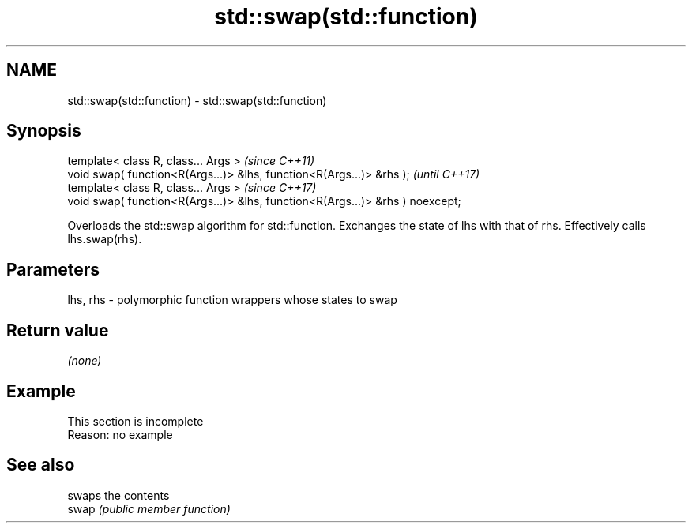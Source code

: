 .TH std::swap(std::function) 3 "2020.03.24" "http://cppreference.com" "C++ Standard Libary"
.SH NAME
std::swap(std::function) \- std::swap(std::function)

.SH Synopsis

  template< class R, class... Args >                                           \fI(since C++11)\fP
  void swap( function<R(Args...)> &lhs, function<R(Args...)> &rhs );           \fI(until C++17)\fP
  template< class R, class... Args >                                           \fI(since C++17)\fP
  void swap( function<R(Args...)> &lhs, function<R(Args...)> &rhs ) noexcept;

  Overloads the std::swap algorithm for std::function. Exchanges the state of lhs with that of rhs. Effectively calls lhs.swap(rhs).

.SH Parameters


  lhs, rhs - polymorphic function wrappers whose states to swap


.SH Return value

  \fI(none)\fP

.SH Example


   This section is incomplete
   Reason: no example


.SH See also


       swaps the contents
  swap \fI(public member function)\fP




